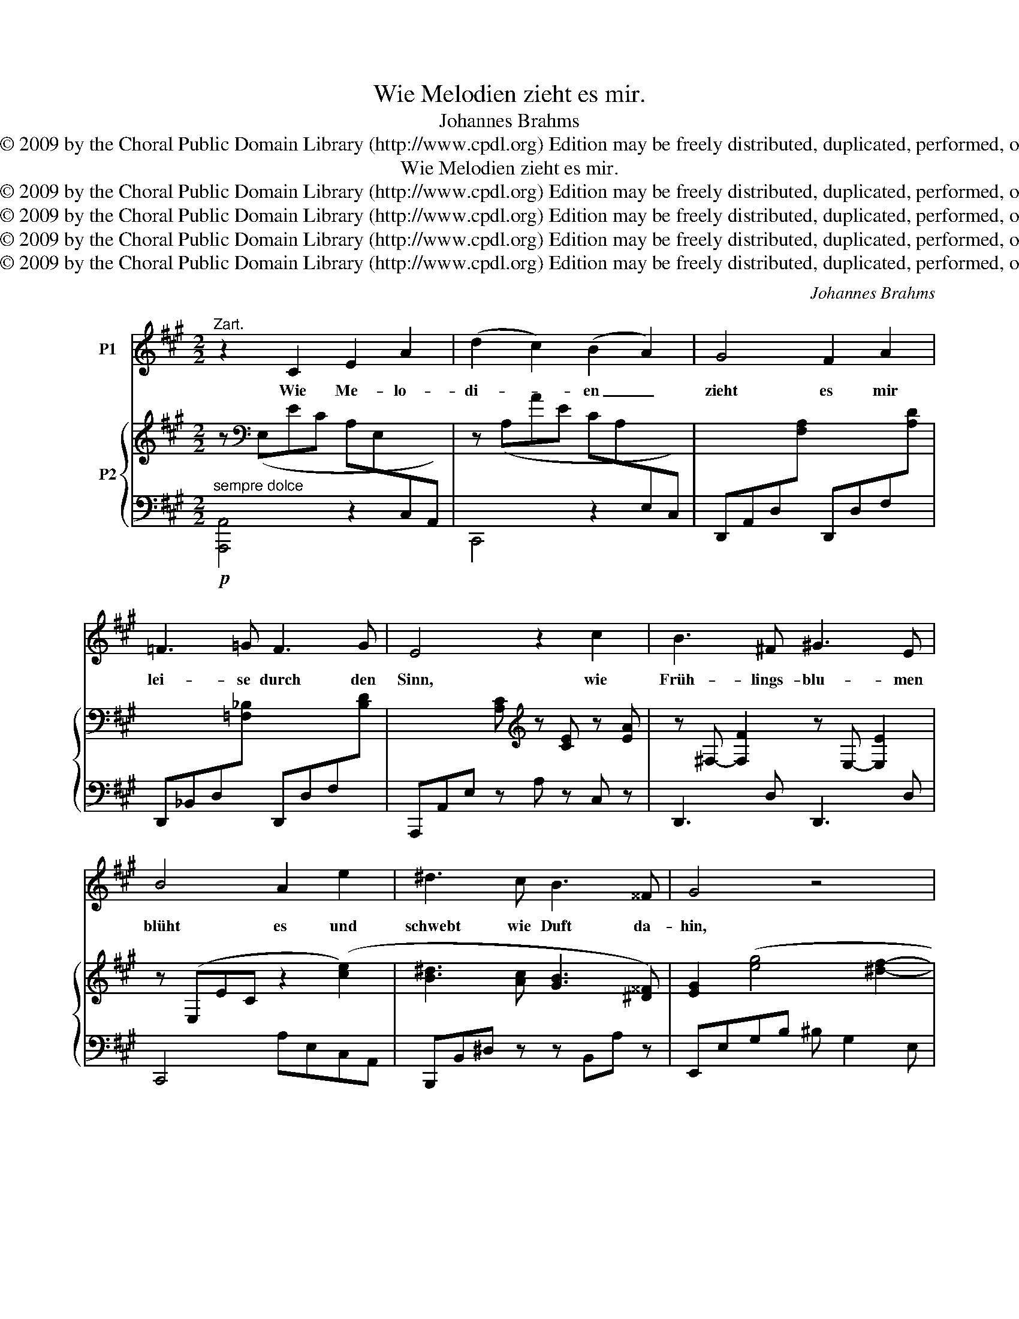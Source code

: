 X:1
T:Wie Melodien zieht es mir.
T:Johannes Brahms
T:Copyright © 2009 by the Choral Public Domain Library (http://www.cpdl.org) Edition may be freely distributed, duplicated, performed, or recorded.
T:Wie Melodien zieht es mir.
T:Copyright © 2009 by the Choral Public Domain Library (http://www.cpdl.org) Edition may be freely distributed, duplicated, performed, or recorded.
T:Copyright © 2009 by the Choral Public Domain Library (http://www.cpdl.org) Edition may be freely distributed, duplicated, performed, or recorded.
T:Copyright © 2009 by the Choral Public Domain Library (http://www.cpdl.org) Edition may be freely distributed, duplicated, performed, or recorded.
T:Copyright © 2009 by the Choral Public Domain Library (http://www.cpdl.org) Edition may be freely distributed, duplicated, performed, or recorded.
C:Johannes Brahms
Z:Copyright © 2009 by the Choral Public Domain Library (http://www.cpdl.org)
Z:Edition may be freely distributed, duplicated, performed, or recorded.
%%score 1 { ( 2 4 ) | ( 3 5 ) }
L:1/8
M:2/2
K:A
V:1 treble nm="P1"
V:2 treble nm="P2"
V:4 treble 
V:3 bass 
V:5 bass 
V:1
"^Zart." z2 C2 E2 A2 | (d2 c2) (B2 A2) | G4 F2 A2 | =F3 =G F3 G | E4 z2 c2 | B3 ^F ^G3 E | %6
w: Wie Me- lo-|di- * en _|zieht es mir|lei- se durch den|Sinn, wie|Früh- lings- blu- men|
 B4 A2 e2 | ^d3 c B3 ^^F | G4 z4 | z4 z2 ^B2 | ^d3 c A3 ^D | E4 z4 | z8 | z2 C2 E2 A2 | %14
w: blüht es und|schwebt wie Duft da-|hin,|und|schwebt wie Duft da-|hin.||Doch kommt das|
 (d2 c2) (B2 A2) | G4 F2 A2 | =F3 =G F3 G | E4 z2 c2 | B3 A B3 G | A4 E2 A2 | =G3 F G3 ^E | F4 z4 | %22
w: Wort _ und _|fasst es und|führt es vor das|Aug', wie|Ne- bel- grau er-|blasst es und|schwin- det wie ein|Hauch,|
 z4 z2 ^B2 | c3 =B A3 G | F4 z4 | z8 | z8 | z2 C2 E2 A2 | (d2 c2) (B2 A2) | G4 F2 A2 | %30
w: und|schwin- det wie ein|Hauch.|||Und den- noch|ruht _ im _|Rei- me ver-|
 =F3 =G F3 G | E4 z2 c2 | B3 F G3 E | B4 A2 A2 | A3 A =c3 ^G | A4 z4 | z4 z2 A2 | =c3 _B B3 A | %38
w: bor- gen wohl ein|Duft, den|mild aus stil- lem|Kei- me ein|feuch- tes Au- ge|ruft,|den|Mild aus stil- lem|
 A2 =G2 z2 =F2 | =F4 E2 d2 | (^c2 A2) (^F2 D2) | C6 B,2 | A,4 z4 | z8 | z8 | z8 |] %46
w: Kei- me ein|feuch- tes, ein|feuch- * tes _|Au- ge|ruft.||||
V:2
 z[K:bass] (E,EC A,E,[I:staff +1]C,A,,) |[I:staff -1] z (A,AE CA,[I:staff +1]E,C,) | %2
[I:staff -1] x8 | x8 | x3 [A,C][K:treble] z [CE] z [EA] | z ^F,- [F,F]2 z E,- [E,E]2 | %6
 z (E,EC z2 ([ce]2) | [B^d]3 [Ac] [GB]3 [^D^^F]) | [EG]2 ([eg]4 [^df]2- | [df]2 [ce]4 [G^B]2) | %10
 ([=B^d]3 [Ac] [FA]3 [A,^D]) |!<(! z E(=dB GE[I:staff +1]DB,!<)! | %12
!>(![I:staff -1] (f)dB!>)!G[K:bass] FDB,G, | F,E,EC A,E,[I:staff +1]C,A,,) | %14
[I:staff -1] z (A,AE CA,[I:staff +1]E,C,) |[I:staff -1] x8 | z8 | z2 [A,C] z [CE] z [EA] z | %18
 z F,- [F,F]2 z =F,- [F,=F]2 |"^dim." z (E,EC A,E,[I:staff +1]C,A,,) | %20
[I:staff -1] z D,- [D,D]2 z C,- [C,C]2 | z2 ([df]4 [ce]2- | [ce]2 [Bd]4 [A^B]2) | %23
 z (c2 =B) z (A2 G) | x x x x x x x2 | z Aa=f edA=F |!>(! ED[K:bass]A,=F, E,D,F,!>)!A, | %27
 C2 x2 x2 x2 | z (A,AE CA,[I:staff +1]E,C,) |[I:staff -1] z8 | z8 | %31
 x3 [A,C][K:treble] z [CE] z [EA] | z F,- [F,F]2 z E,- [E,E]2 | z (E,EC A,=F,=FC | %34
"^dim." A,=F,!>(!=FA,) z (E,E!>)!_B,) | z2 ([=fa]4 [e=g]2- | [eg]2 [d=f]4 [=c_e]2-) | %37
 [ce]2 [_Bd]4 [A=c]2- | [Ac]2 [=G_B]4 [=F^G]2- | ([FG-]4 [EG]2) x2 | x8 | z8 | x8 | ACcA EA,AF | %44
 x8 | x8 |] %46
V:3
!p!"^sempre dolce" [A,,,A,,]4 z2 x x | C,,4 z2 x2 | %2
 D,,A,,D,[I:staff -1][F,A,][I:staff +1] D,,D,F,[I:staff -1][A,D] | %3
[I:staff +1] D,,_B,,D,[I:staff -1][=F,_B,][I:staff +1] D,,D,F,[I:staff -1][B,D] | %4
[I:staff +1] A,,,A,,E, z A, z C, z | D,,3 D, D,,3 D, | C,,4 A,E,C,A,, | B,,,B,,^D, z z B,,A, z | %8
 E,,E,G,B, ^B, G,2 E, | E,,E,G,C =D G,2 E, | A,,,A,,C,F, z B,,,B,,F, | E,,E,G, z z2 x2 | %12
 E,2 z2 z4 | A,,,2 A,,2 z2 x2 | C,,4 z2 x2 | %15
 D,,A,,D,[I:staff -1][F,A,][I:staff +1] D,,D,F,[I:staff -1][A,D] | %16
[I:staff +1] D,,D,[I:staff -1][=F,_B,][I:staff +1] z D,,D,[I:staff -1][^G,=B,][I:staff +1] z | %17
 A,,,A,, z E, z A, z C, | D,,3 D, D,,3 D, | C,,6 x2 | B,,,3 B,, A,,,3 A,, | D,,D,F,A, ^A, F,2 D, | %22
 D,,D,F,B, ^B, F,2 D, | C,,C,DC, CC,B,C, |!<(! z A,[I:staff -1]AF[I:staff +1] CA,F,C, | %25
 A,,=F,,D,=F, A, z!<)! z2 | z4 z2 [D,,A,,-]2 | [A,,,A,,]4 z2 x2 | C,,4 z2 x2 | %29
 D,,A,,D,[I:staff -1][F,A,][I:staff +1] D,,D,F,[I:staff -1][A,D] | %30
[I:staff +1] D,,_B,,D,[I:staff -1][=F,_B,][I:staff +1] D,,D,F,[I:staff -1][B,D] | %31
[I:staff +1] A,,,A,,E, z A, z C, z | D,,3 D, D,,3 D, | C,,4- C,,C, C,,2- | C,,=C, =C,,3 C, C,,2 | %35
 =F,,=F,A,=C ^C A,2 F, | =F,,=F,A,D _E A,2 F, | _B,,,_B,,D,=F, ^F, D,2 B,, | %38
 _B,,,_B,,D,=G, ^G, D,2 B,, | =B,,,=B,,D,G, B,,D,[I:staff -1]G,B, | %40
[I:staff +1] z E,A,[I:staff -1]E[I:staff +1] z F,B,[I:staff -1]D |[I:staff +1] z E,A,C z D,G,B, | %42
 z C,E,A, C[I:staff -1]Eec |[I:staff +1] z2 [A,,E,]2 z2 [F,,D,]2- | %44
"^rit."[I:staff -1] ED[I:staff +1]A,F, E,D,F,A, | !fermata![A,,,E,,A,,C,E,C]8 |] %46
V:4
 x[K:bass] x7 | x8 | x8 | x8 | x4[K:treble] x4 | x8 | x8 | x8 | x8 | x8 | x8 | z4 x2 z G | %12
 x4[K:bass] x4 | x8 | x8 | x8 | x8 | x8 | x8 | x8 | x8 | x8 | x8 | x (A F2) z (F ^E2) | x8 | x8 | %26
 x2[K:bass] x6 | z (E,EC A,E,[I:staff +1]C,A,,) | x8 | x8 | x8 | x4[I:staff -1][K:treble] x4 | x8 | %33
 x8 | x8 | x8 | x8 | x8 | x8 | x8 | x8 | x8 | x8 | x8 | x8 | x8 |] %46
V:5
 x8 | x8 | x8 | x8 | x8 | x8 | x8 | x8 | x8 | x8 | x8 | x8 | x8 | x8 | x8 | x8 | x8 | x8 | x8 | %19
 x8 | x8 | x8 | x8 | x8 | F,,2 z2 z2 x2 | x8 | x8 | x8 | x8 | x8 | x8 | x8 | x8 | x8 | x8 | x8 | %36
 x8 | x8 | x8 | B,,,2 x2 x4 | ^C,,4 D,,4 | E,,4- [E,,,E,,]4 | A,,,4 z2 [E,A,C]2 | x8 | %44
 [F,,D,]4 z2 [D,,A,,]2 | x8 |] %46

